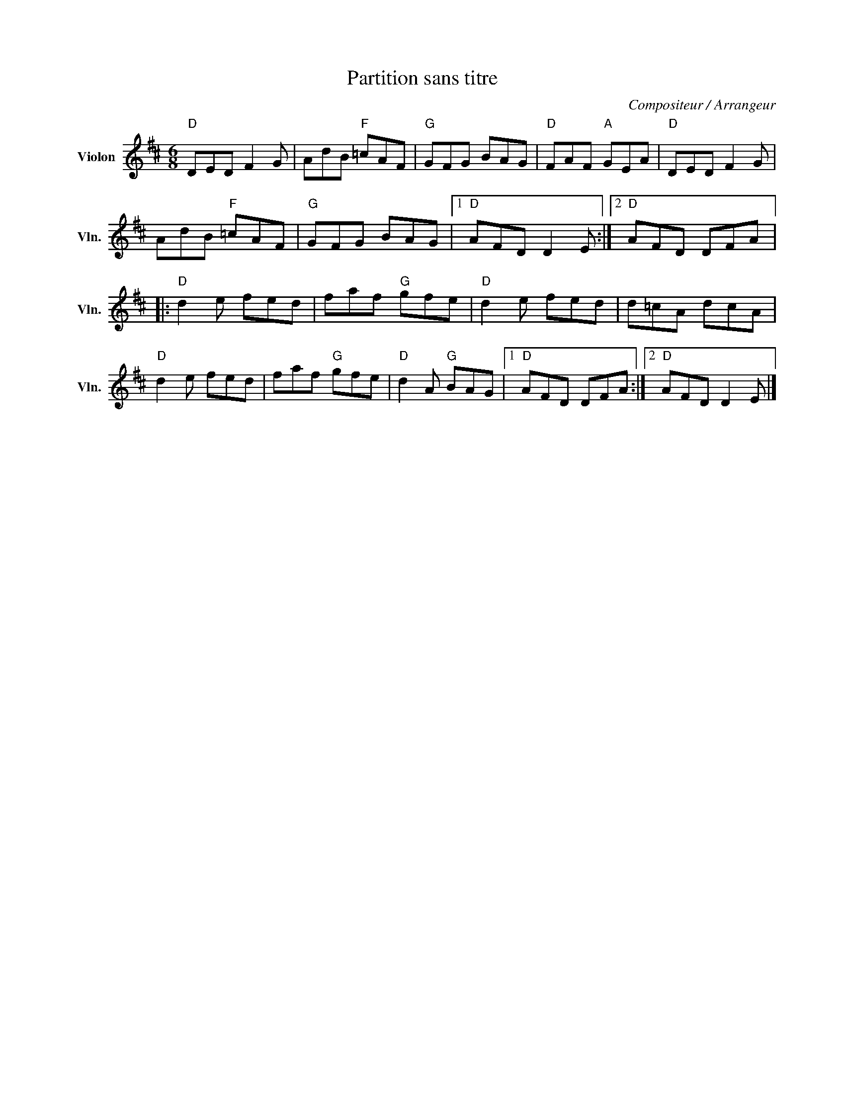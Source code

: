 X:1
T:Partition sans titre
C:Compositeur / Arrangeur
L:1/8
M:6/8
I:linebreak $
K:D
V:1 treble nm="Violon" snm="Vln."
V:1
"D" DED F2 G | AdB"F" =cAF |"G" GFG BAG |"D" FAF"A" GEA |"D" DED F2 G | AdB"F" =cAF |"G" GFG BAG |1 %7
"D" AFD D2 E :|2"D" AFD DFA |:"D" d2 e fed | faf"G" gfe |"D" d2 e fed | d=cA dcA |"D" d2 e fed | %14
 faf"G" gfe |"D" d2 A"G" BAG |1"D" AFD DFA :|2"D" AFD D2 E |] %18
